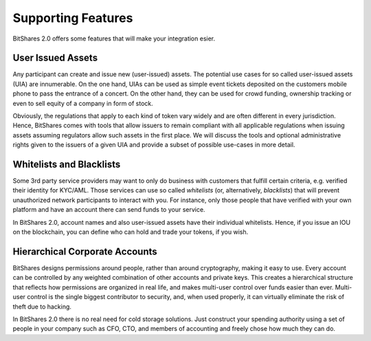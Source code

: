 Supporting Features
===================

BitShares 2.0 offers some features that will make your integration esier.

User Issued Assets
------------------

Any participant can create and issue new (user-issued) assets. The potential
use cases for so called user-issued assets (UIA) are innumerable. On the one
hand, UIAs can be used as simple event tickets deposited on the customers
mobile phone to pass the entrance of a concert. On the other hand, they can be
used for crowd funding, ownership tracking or even to sell equity of a company
in form of stock.

Obviously, the regulations that apply to each kind of token vary widely and are
often different in every jurisdiction. Hence, BitShares comes with tools that
allow issuers to remain compliant with all applicable regulations when issuing
assets assuming regulators allow such assets in the first place. We will
discuss the tools and optional administrative rights given to the issuers of a
given UIA and provide a subset of possible use-cases in more detail.

Whitelists and Blacklists
-------------------------

Some 3rd party service providers may want to only do business with customers
that fulfill certain criteria, e.g. verified their identity for KYC/AML. Those
services can use so called `whitelists` (or, alternatively, `blacklists`) that
will prevent unauthorized network participants to interact with you. For
instance, only those people that have verified with your own platform and have
an account there can send funds to your service.

In BitShares 2.0, account names and also user-issued assets have their
individual whitelists. Hence, if you issue an IOU on the blockchain, you can
define who can hold and trade your tokens, if you wish.

Hierarchical Corporate Accounts
-------------------------------

BitShares designs permissions around people, rather than around cryptography,
making it easy to use. Every account can be controlled by any weighted
combination of other accounts and private keys. This creates a hierarchical
structure that reflects how permissions are organized in real life, and makes
multi-user control over funds easier than ever. Multi-user control is the
single biggest contributor to security, and, when used properly, it can
virtually eliminate the risk of theft due to hacking.

In BitShares 2.0 there is no real need for cold storage solutions. Just
construct your spending authority using a set of people in your company such as
CFO, CTO, and members of accounting and freely chose how much they can do.
